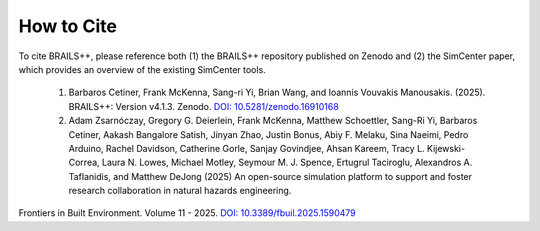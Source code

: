 .. _lblCite:

***********
How to Cite
***********

To cite BRAILS++, please reference both (1) the BRAILS++ repository published on Zenodo and (2) the SimCenter paper, which provides an overview of the existing SimCenter tools.

   1. Barbaros Cetiner, Frank McKenna, Sang-ri Yi, Brian Wang, and Ioannis Vouvakis Manousakis. (2025). BRAILS++: Version v4.1.3. Zenodo. `DOI: 10.5281/zenodo.16910168 <https://doi.org/10.5281/zenodo.16910168>`_

   2. Adam Zsarnóczay, Gregory G. Deierlein, Frank McKenna, Matthew Schoettler, Sang-Ri Yi, Barbaros Cetiner, Aakash Bangalore Satish, Jinyan Zhao, Justin Bonus, Abiy F. Melaku, Sina Naeimi, Pedro Arduino, Rachel Davidson, Catherine Gorle, Sanjay Govindjee, Ahsan Kareem, Tracy L. Kijewski-Correa, Laura N. Lowes, Michael Motley, Seymour M. J. Spence, Ertugrul Taciroglu, Alexandros A. Taflanidis, and Matthew DeJong (2025) An open-source simulation platform to support and foster research collaboration in natural hazards engineering.
Frontiers in Built Environment. Volume 11 - 2025. `DOI: 10.3389/fbuil.2025.1590479 <https://doi.org/10.3389/fbuil.2025.1590479>`_
